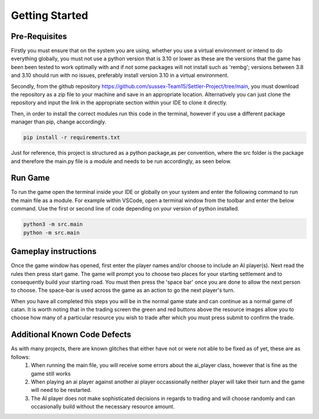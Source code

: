 Getting Started
===============

Pre-Requisites
--------------

Firstly you must ensure that on the system you are using, whether you use a virtual environment or intend to do everything globally, you must not use a python version that is 3.10 or lower as these are the versions that the game has been been tested to work optimally with and if not some packages will not install such as 'rembg'; versions between 3.8 and 3.10 should run with no issues, preferably install version 3.10 in a virtual environment. 

Secondly, from the github repository https://github.com/sussex-Team15/Settler-Project/tree/main, you must download the repository as a zip file to your machine and save in an appropriate location. Alternatively you can just clone the repository and input the link in the appropriate section within your IDE to clone it directly.

Then, in order to install the correct modules run this code in the terminal, however if you use a different package manager than pip, change accordingly.

.. code-block:: text

    pip install -r requirements.txt

Just for reference, this project is structured as a python package,as per convention, where the src folder is the package and therefore the main.py file is a module and needs to be run accordingly, as seen below.

Run Game
--------

To run the game open the terminal inside your IDE or globally on your system and enter the following command to run the main file as a module. For example within VSCode, open a terminal window from the toolbar and enter the below command. Use the first or second line of code depending on your version of python installed.

.. code-block:: text

    python3 -m src.main
    python -m src.main


Gameplay instructions
---------------------

Once the game window has opened, first enter the player names and/or choose to include an AI player(s). Next read the rules then press start game. The game will prompt you to choose two places for your starting settlement and to consequently build your starting road. You must then press the 'space bar' once you are done to allow the next person to choose. The space-bar is used across the game as an action to go the next player's turn.

When you have all completed this steps you will be in the normal game state and can continue as a normal game of catan. It is worth noting that in the trading screen the green and red buttons above the resource images allow you to choose how many of a particular resource you wish to trade after which you must press submit to confirm the trade.



Additional Known Code Defects
-----------------------------

As with many projects, there are known glitches that either have not or were not able to be fixed as of yet, these are as follows:
 1. When running the main file, you will receive some errors about the ai_player class, however that is fine as the game still works
 2. When playing an ai player against another ai player occassionally neither player will take their turn and the game will need to be restarted.
 3. The AI player does not make sophisticated decisions in regards to trading and will choose randomly and can occasionally build without the necessary 
    resource amount.


